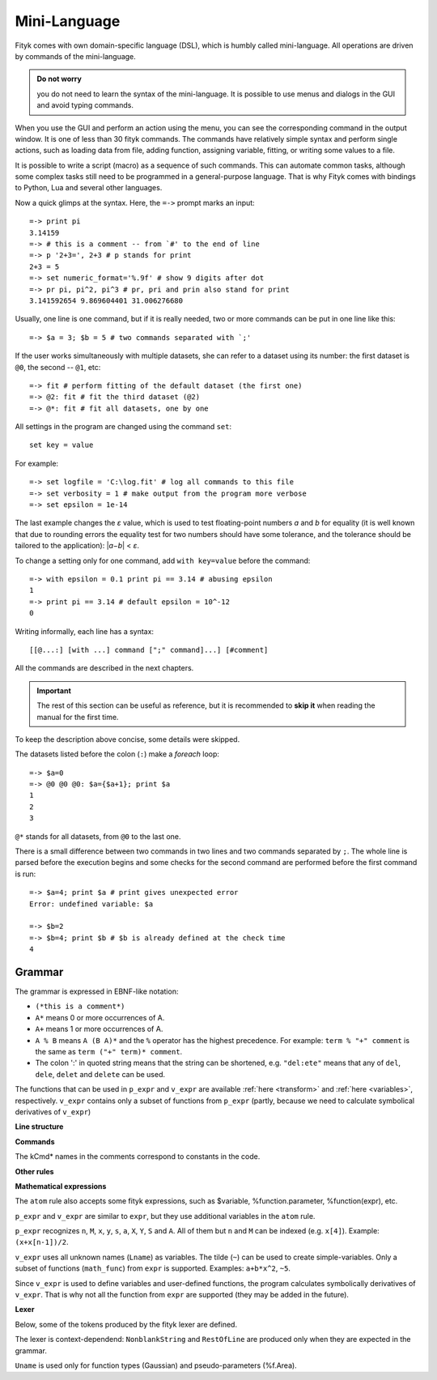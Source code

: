 .. _lang:

Mini-Language
#############

Fityk comes with own domain-specific language (DSL), which is humbly
called mini-language. All operations are driven by commands of the
mini-language.

.. admonition:: Do not worry

   you do not need to learn the syntax of the mini-language.
   It is possible to use menus and dialogs in the GUI
   and avoid typing commands.

When you use the GUI and perform an action using the menu,
you can see the corresponding command in the output window.
It is one of less than 30 fityk commands. The commands have relatively
simple syntax and perform single actions, such as loading data from file,
adding function, assigning variable, fitting, or writing some values to a file.

It is possible to write a script (macro) as a sequence of such
commands. This can automate common tasks, although some complex tasks
still need to be programmed in a general-purpose language.
That is why Fityk comes with bindings to Python, Lua and several other
languages.

Now a quick glimps at the syntax. Here, the ``=->`` prompt marks an input::

  =-> print pi
  3.14159
  =-> # this is a comment -- from `#' to the end of line
  =-> p '2+3=', 2+3 # p stands for print
  2+3 = 5
  =-> set numeric_format='%.9f' # show 9 digits after dot
  =-> pr pi, pi^2, pi^3 # pr, pri and prin also stand for print
  3.141592654 9.869604401 31.006276680

Usually, one line is one command, but if it is really needed,
two or more commands can be put in one line like this::

  =-> $a = 3; $b = 5 # two commands separated with `;'

If the user works simultaneously with multiple datasets, she can refer to
a dataset using its number: the first dataset is ``@0``, the second -- ``@1``,
etc::

  =-> fit # perform fitting of the default dataset (the first one)
  =-> @2: fit # fit the third dataset (@2)
  =-> @*: fit # fit all datasets, one by one

All settings in the program are changed using the command ``set``::

  set key = value

For example::

  =-> set logfile = 'C:\log.fit' # log all commands to this file
  =-> set verbosity = 1 # make output from the program more verbose
  =-> set epsilon = 1e-14

The last example changes the *ε* value, which is used to test floating-point
numbers *a* and *b* for equality (it is well known that due to rounding
errors the equality test for two numbers should have some tolerance,
and the tolerance should be tailored to the application): \|\ *a−b*\ | < *ε*.

To change a setting only for one command, add ``with key=value`` before
the command::

  =-> with epsilon = 0.1 print pi == 3.14 # abusing epsilon
  1
  =-> print pi == 3.14 # default epsilon = 10^-12
  0

.. highlight:: none

Writing informally, each line has a syntax::

  [[@...:] [with ...] command [";" command]...] [#comment]

All the commands are described in the next chapters.

.. important::

  The rest of this section can be useful as reference, but it is recommended
  to **skip it** when reading the manual for the first time.

To keep the description above concise, some details were skipped.

The datasets listed before the colon (``:``) make a *foreach* loop::

   =-> $a=0
   =-> @0 @0 @0: $a={$a+1}; print $a
   1
   2
   3

``@*`` stands for all datasets, from ``@0`` to the last one.


There is a small difference between two commands in two lines and two commands
separated by ``;``.
The whole line is parsed before the execution begins and some checks
for the second command are performed before the first command is run::

   =-> $a=4; print $a # print gives unexpected error
   Error: undefined variable: $a

   =-> $b=2
   =-> $b=4; print $b # $b is already defined at the check time
   4


Grammar
=======

The grammar is expressed in EBNF-like notation:

* ``(*this is a comment*)``
* ``A*`` means 0 or more occurrences of A.
* ``A+`` means 1 or more occurrences of A.
* ``A % B`` means ``A (B A)*`` and the ``%`` operator has the highest
  precedence. For example: ``term % "+" comment`` is the same as
  ``term ("+" term)* comment``.
* The colon ':' in quoted string means that the string can be shortened, e.g.
  ``"del:ete"`` means that any of ``del``, ``dele``, ``delet`` and ``delete``
  can be used.

The functions that can be used in ``p_expr`` and ``v_expr`` are available
:ref:`here <transform>` and :ref:`here <variables>`, respectively.
``v_expr`` contains only a subset of functions from ``p_expr`` (partly,
because we need to calculate symbolical derivatives of ``v_expr``)

**Line structure**

.. productionlist::
   line: [`statement`] [`comment`]
   statement: [Dataset+ ":"] [`with_opts`] `command` % ";"
   with_opts: "w:ith" (Lname "=" `value`) % ","
   comment: "#" AllChars* 

**Commands**

The kCmd* names in the comments correspond to constants in the code.

.. productionlist::
   command: (
    : "deb:ug" RestOfLine              | (*kCmdDebug*)
    : "def:ine" `define`                 | (*kCmdDefine*)
    : "del:ete" `delete`                 | (*kCmdDelete*)
    : "del:ete" `delete_points`          | (*kCmdDeleteP*)
    : "e:xecute" `exec`                  | (*kCmdExec*)
    : "f:it" `fit`                       | (*kCmdFit*)
    : "g:uess" `guess`                   | (*kCmdGuess*)
    : "i:nfo" `info_arg` % "," [`redir`]   | (*kCmdInfo*)
    : "pl:ot" [`range`] [`range`] Dataset* | (*kCmdPlot*)
    : "p:rint" `print_args` [`redir`]      | (*kCmdPrint*)
    : "quit"                           | (*kCmdQuit*)
    : "reset"                          | (*kCmdReset*)
    : "s:et" (Lname "=" `value`) % ","   | (*kCmdSet*)
    : "sleep" `expr`                     | (*kCmdSleep*)
    : "title" "=" `filename`             | (*kCmdTitle*)
    : "undef:ine" Uname % ","          | (*kCmdUndef*)
    : "use" Dataset                    | (*kCmdUse*)
    : "!" RestOfLine                   | (*kCmdShell*)
    : Dataset "<" `load_arg`             | (*kCmdLoad*)
    : Dataset "=" `dataset_tr_arg`       | (*kCmdDatasetTr*)
    : Funcname "=" `func_rhs`            | (*kCmdNameFunc*)
    : `param_lhs` "=" `v_expr`             | (*kCmdAssignParam*)
    : Varname "=" `v_expr`               | (*kCmdNameVar*)
    : `model_id` ("="|"+=") `model_rhs`    | (*kCmdChangeModel*)
    : (`p_attr` "[" `expr` "]" "=" `p_expr`) % "," | (*kCmdPointTr*)
    : (`p_attr` "=" `p_expr`) % ","        | (*kCmdAllPointsTr*)
    : "M" "=" `expr`                     ) (*kCmdResizeP*)

**Other rules**

.. productionlist::
   define: Uname "(" (Lname [ "=" `v_expr`]) % "," ")" "="
         :    ( `v_expr` |
         :      `component_func` % "+" |
         :      "x" "<" `v_expr` "?" `component_func` ":" `component_func`
         :    )
   component_func: Uname "(" `v_expr` % "," ")"
   delete: (Varname | `func_id` | Dataset | "file" `filename`) % ","
   delete_points: "(" `p_expr` ")"
   exec: `filename` |
       : "!" RestOfLine
   fit: [Number] [Dataset*] |
      : "+" Number |
      : "undo" |
      : "redo" |
      : "history" Number |
      : "clear_history"
   guess: [Funcname "="] Uname ["(" (Lname "=" `v_expr`) % "," ")"] [`range`]
   info_arg: ...TODO
   print_args: [("all" | ("if" `p_expr` ":")]
             : (`p_expr` | QuotedString | "title" | "filename") % ","
   redir: (">"|">>") `filename`
   value: (Lname | QuotedString | `expr`) (*value type depends on the option*)
   model_rhs: "0" |
            : `func_id` |
            : `func_rhs` |
            : `model_id` |
            : "copy" "(" `model_id` ")" 
   func_rhs: Uname "(" ([Lname "="] `v_expr`) % "," ")" |
           : "copy" "(" `func_id` ")"
   load_arg: `filename` Lname* |
           : "."
   dataset_tr_arg: [Lname] (Dataset | "0") % "+"
   p_attr: ("X" | "Y" | "S" | "A")
   model_id: [Dataset "."] ("F"|"Z")
   func_id: Funcname |
          : `model_id` "[" Number "]"
   param_lhs: Funcname "." Lname |
            : `model_id` "[" (Number | "*") "]" "." Lname
   var_id: Varname |
         : `func_id` "." Lname
   range: "[" [`expr`] ":" [`expr`] "]"
   filename: QuotedString | NonblankString

**Mathematical expressions**

.. productionlist::
   expr: expr_or ? expr_or : expr_or
   expr_or: expr_and % "or"
   expr_and: expr_not % "and"
   expr_not: "not" expr_not | comparison
   comparison: arith % ("<"|">"|"=="|">="|"<="|"!=")
   arith: term % ("+"|"-")
   term: factor % ("*"|"/")
   factor: ('+'|'-') factor | power
   power: atom ['**' factor]
   atom: Number | "true" | "false" | "pi" |
       : math_func | braced_expr | ?others?
   math_func: "sqrt" "(" expr ")" |
            : "gamma" "(" expr ")" |
            :  ...
   braced_expr: "{" [Dataset+ ":"] `p_expr` "}"

The ``atom`` rule also accepts some fityk expressions, such as $variable,
%function.parameter, %function(expr), etc.

``p_expr`` and ``v_expr`` are similar to ``expr``,
but they use additional variables in the ``atom`` rule.

``p_expr`` recognizes ``n``, ``M``, ``x``, ``y``, ``s``, ``a``, ``X``, ``Y``,
``S`` and ``A``. All of them but ``n`` and ``M`` can be indexed
(e.g.  ``x[4]``).  Example: ``(x+x[n-1])/2``.

``v_expr`` uses all unknown names (``Lname``) as variables. The tilde (``~``)
can be used to create simple-variables.
Only a subset of functions (``math_func``) from ``expr`` is supported.
Examples: ``a+b*x^2``, ``~5``.

Since ``v_expr`` is used to define variables and user-defined functions,
the program calculates symbolically derivatives of ``v_expr``.
That is why not all the function from ``expr`` are supported
(they may be added in the future).

**Lexer**

Below, some of the tokens produced by the fityk lexer are defined.

The lexer is context-dependend: ``NonblankString`` and ``RestOfLine``
are produced only when they are expected in the grammar.

``Uname`` is used only for function types (Gaussian)
and pseudo-parameters (%f.Area).

.. productionlist::
   Dataset: "@"(Digit+|"+"|"*")
   Varname: "$" Lname
   Funcname: "%" Lname
   QuotedString: "'" (AllChars - "'")* "'"
   Lname: (LowerCase | "_") (LowerCase | Digit | "_")*
   Uname: UpperCase AlphaNum+
   Number: ?number read by strtod()?
   NonblankString: (AllChars - (WhiteSpace | ";" | "#" ))*
   RestOfLine: AllChars*

